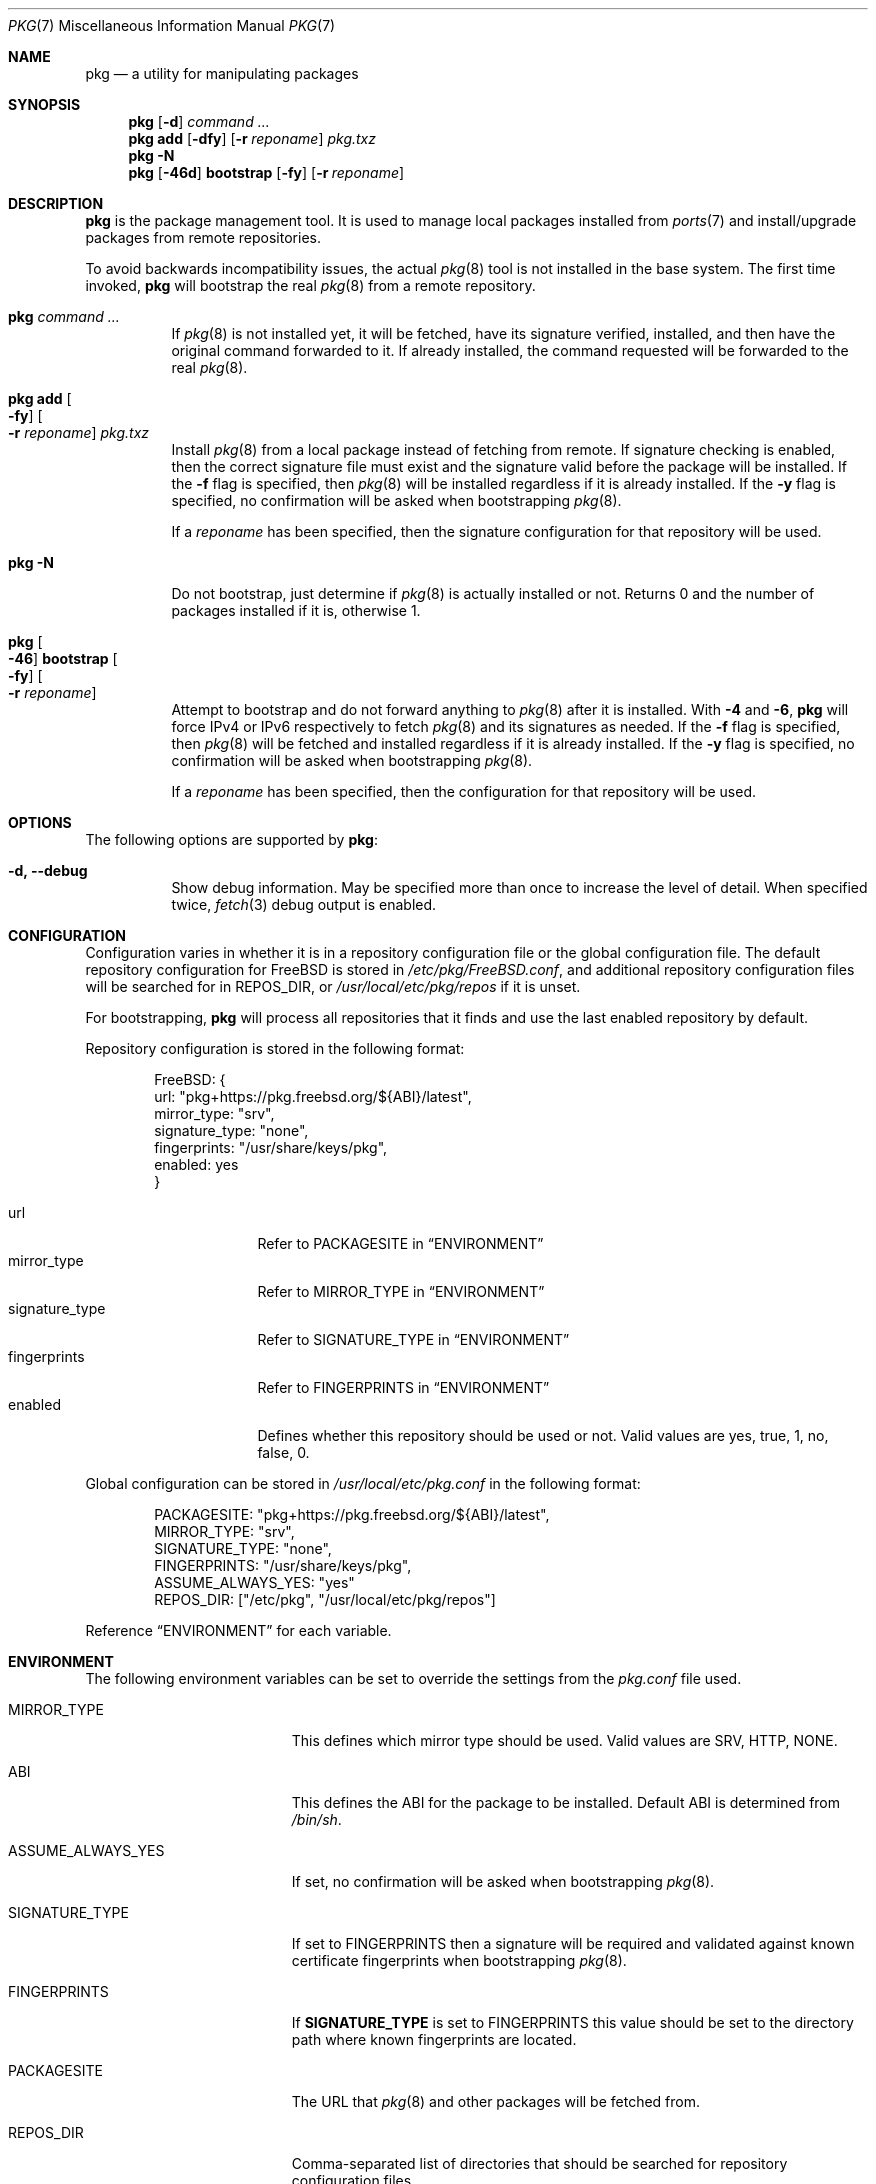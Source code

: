 .\" Copyright (c) 2013 Bryan Drewery <bdrewery@FreeBSD.org>
.\" All rights reserved.
.\"
.\" Redistribution and use in source and binary forms, with or without
.\" modification, are permitted provided that the following conditions
.\" are met:
.\" 1. Redistributions of source code must retain the above copyright
.\"    notice, this list of conditions and the following disclaimer.
.\" 2. Redistributions in binary form must reproduce the above copyright
.\"    notice, this list of conditions and the following disclaimer in the
.\"    documentation and/or other materials provided with the distribution.
.\"
.\" THIS SOFTWARE IS PROVIDED BY THE AUTHOR AND CONTRIBUTORS ``AS IS'' AND
.\" ANY EXPRESS OR IMPLIED WARRANTIES, INCLUDING, BUT NOT LIMITED TO, THE
.\" IMPLIED WARRANTIES OF MERCHANTABILITY AND FITNESS FOR A PARTICULAR PURPOSE
.\" ARE DISCLAIMED.  IN NO EVENT SHALL THE AUTHOR OR CONTRIBUTORS BE LIABLE
.\" FOR ANY DIRECT, INDIRECT, INCIDENTAL, SPECIAL, EXEMPLARY, OR CONSEQUENTIAL
.\" DAMAGES (INCLUDING, BUT NOT LIMITED TO, PROCUREMENT OF SUBSTITUTE GOODS
.\" OR SERVICES; LOSS OF USE, DATA, OR PROFITS; OR BUSINESS INTERRUPTION)
.\" HOWEVER CAUSED AND ON ANY THEORY OF LIABILITY, WHETHER IN CONTRACT, STRICT
.\" LIABILITY, OR TORT (INCLUDING NEGLIGENCE OR OTHERWISE) ARISING IN ANY WAY
.\" OUT OF THE USE OF THIS SOFTWARE, EVEN IF ADVISED OF THE POSSIBILITY OF
.\" SUCH DAMAGE.
.\"
.Dd November 24, 2023
.Dt PKG 7
.Os
.Sh NAME
.Nm pkg
.Nd a utility for manipulating packages
.Sh SYNOPSIS
.Nm
.Op Fl d
.Ar command ...
.Nm
.Cm add
.Op Fl dfy
.Op Fl r Ar reponame
.Ar pkg.txz
.Nm
.Fl N
.Nm
.Op Fl 46d
.Cm bootstrap
.Op Fl fy
.Op Fl r Ar reponame
.Sh DESCRIPTION
.Nm
is the package management tool.
It is used to manage local packages installed from
.Xr ports 7
and install/upgrade packages from remote repositories.
.Pp
To avoid backwards incompatibility issues, the actual
.Xr pkg 8
tool is not installed in the base system.
The first time invoked,
.Nm
will bootstrap the real
.Xr pkg 8
from a remote repository.
.Bl -tag
.It Nm Ar command ...
If
.Xr pkg 8
is not installed yet, it will be fetched, have its signature verified,
installed, and then have the original command forwarded to it.
If already installed, the command requested will be forwarded to the real
.Xr pkg 8 .
.It Nm Cm add Oo Fl fy Oc Oo Fl r Ar reponame Oc Ar pkg.txz
Install
.Xr pkg 8
from a local package instead of fetching from remote.
If signature checking is enabled, then the correct signature file
must exist and the signature valid before the package will be installed.
If the
.Fl f
flag is specified, then
.Xr pkg 8
will be installed regardless if it is already installed.
If the
.Fl y
flag is specified, no confirmation will be asked when bootstrapping
.Xr pkg 8 .
.Pp
If a
.Ar reponame
has been specified, then the signature configuration for that repository will be
used.
.It Nm Fl N
Do not bootstrap, just determine if
.Xr pkg 8
is actually installed or not.
Returns 0 and the number of packages installed
if it is, otherwise 1.
.It Nm Oo Fl 46 Oc Cm bootstrap Oo Fl fy Oc \
Oo Fl r Ar reponame Oc
Attempt to bootstrap and do not forward anything to
.Xr pkg 8
after it is installed.
With
.Fl 4
and
.Fl 6 ,
.Nm
will force IPv4 or IPv6 respectively to fetch
.Xr pkg 8
and its signatures as needed.
If the
.Fl f
flag is specified, then
.Xr pkg 8
will be fetched and installed regardless if it is already installed.
If the
.Fl y
flag is specified, no confirmation will be asked when bootstrapping
.Xr pkg 8 .
.Pp
If a
.Ar reponame
has been specified, then the configuration for that repository will be used.
.El
.Sh OPTIONS
The following options are supported by
.Nm :
.Bl -tag -width indent
.It Fl d, Fl -debug
Show debug information.
May be specified more than once to increase the level of detail.
When specified twice,
.Xr fetch 3
debug output is enabled.
.El
.Sh CONFIGURATION
Configuration varies in whether it is in a repository configuration file
or the global configuration file.
The default repository configuration for
.Fx
is stored in
.Pa /etc/pkg/FreeBSD.conf ,
and additional repository configuration files will be searched for in
.Ev REPOS_DIR ,
or
.Pa /usr/local/etc/pkg/repos
if it is unset.
.Pp
For bootstrapping,
.Nm
will process all repositories that it finds and use the last enabled repository
by default.
.Pp
Repository configuration is stored in the following format:
.Bd -literal -offset indent
FreeBSD: {
  url: "pkg+https://pkg.freebsd.org/${ABI}/latest",
  mirror_type: "srv",
  signature_type: "none",
  fingerprints: "/usr/share/keys/pkg",
  enabled: yes
}
.Ed
.Pp
.Bl -tag -width signature_type -compact
.It url
Refer to
.Dv PACKAGESITE
in
.Sx ENVIRONMENT
.It mirror_type
Refer to
.Dv MIRROR_TYPE
in
.Sx ENVIRONMENT
.It signature_type
Refer to
.Dv SIGNATURE_TYPE
in
.Sx ENVIRONMENT
.It fingerprints
Refer to
.Dv FINGERPRINTS
in
.Sx ENVIRONMENT
.It enabled
Defines whether this repository should be used or not.
Valid values are
.Dv yes ,
.Dv true ,
.Dv 1 ,
.Dv no ,
.Dv false ,
.Dv 0 .
.El
.Pp
Global configuration can be stored in
.Pa /usr/local/etc/pkg.conf
in the following format:
.Bd -literal -offset indent
PACKAGESITE: "pkg+https://pkg.freebsd.org/${ABI}/latest",
MIRROR_TYPE: "srv",
SIGNATURE_TYPE: "none",
FINGERPRINTS: "/usr/share/keys/pkg",
ASSUME_ALWAYS_YES: "yes"
REPOS_DIR: ["/etc/pkg", "/usr/local/etc/pkg/repos"]
.Ed
.Pp
Reference
.Sx ENVIRONMENT
for each variable.
.Sh ENVIRONMENT
The following environment variables can be set to override the settings
from the
.Pa pkg.conf
file used.
.Bl -tag -width "ASSUME_ALWAYS_YES"
.It Ev MIRROR_TYPE
This defines which mirror type should be used.
Valid values are
.Dv SRV ,
.Dv HTTP ,
.Dv NONE .
.It Ev ABI
This defines the ABI for the package to be installed.
Default ABI is determined from
.Pa /bin/sh .
.It Ev ASSUME_ALWAYS_YES
If set, no confirmation will be asked when bootstrapping
.Xr pkg 8 .
.It Ev SIGNATURE_TYPE
If set to
.Dv FINGERPRINTS
then a signature will be required and validated against known
certificate fingerprints when bootstrapping
.Xr pkg 8 .
.It Ev FINGERPRINTS
If
.Sy SIGNATURE_TYPE
is set to
.Dv FINGERPRINTS
this value should be set to the directory path where known fingerprints are
located.
.It Ev PACKAGESITE
The URL that
.Xr pkg 8
and other packages
will be fetched from.
.It Ev REPOS_DIR
Comma-separated list of directories that should be searched for repository
configuration files.
.El
.Sh FILES
Configuration is read from the files in the listed order.
This path can be changed by setting
.Ev REPOS_DIR .
The last enabled repository is the one used for bootstrapping
.Xr pkg 8 .
.Bl -tag -width "/usr/local/etc/pkg/repos/*.conf"
.It Pa /usr/local/etc/pkg.conf
.It Pa /etc/pkg/FreeBSD.conf
.It Pa /usr/local/etc/pkg/repos/*.conf
.El
.Sh EXAMPLES
Some examples are listed here.
The full list of available commands are available in
.Xr pkg 8
once it is bootstrapped.
.Pp
Search for a package:
.Dl $ pkg search perl
.Pp
Install a package:
.Dl % pkg install perl
.Pp
List installed packages:
.Dl $ pkg info
.Pp
Upgrade from remote repository:
.Dl % pkg upgrade
.Pp
List non-automatic packages:
.Dl $ pkg query -e '%a = 0' %o
.Pp
List automatic packages:
.Dl $ pkg query -e '%a = 1' %o
.Pp
Delete an installed package:
.Dl % pkg delete perl
.Pp
Remove unneeded dependencies:
.Dl % pkg autoremove
.Pp
Change a package from automatic to non-automatic, which will prevent
.Xr pkg-autoremove 8
from removing it:
.Dl % pkg set -A 0 perl
.Pp
Change a package from non-automatic to automatic, which will make
.Xr pkg-autoremove 8
allow it be removed once nothing depends on it:
.Dl % pkg set -A 1 perl
.Pp
Create package file from an installed package:
.Dl % pkg create -o /usr/ports/packages/All perl
.Pp
Determine which package installed a file:
.Dl $ pkg which /usr/local/bin/perl
.Pp
Audit installed packages for security advisories:
.Dl $ pkg audit
.Pp
Check installed packages for checksum mismatches:
.Dl # pkg check -s -a
.Pp
Check for missing dependencies:
.Dl # pkg check -d -a
.Sh SEE ALSO
.Xr ports 7 ,
.Xr pkg 8
.Sh HISTORY
The
.Nm
command first appeared in
.Fx 9.1 .
It became the default package tool in
.Fx 10.0 ,
replacing the
pkg_install suite of tools
.Xr pkg_add 1 ,
.Xr pkg_info 1 and
.Xr pkg_create 1 .
